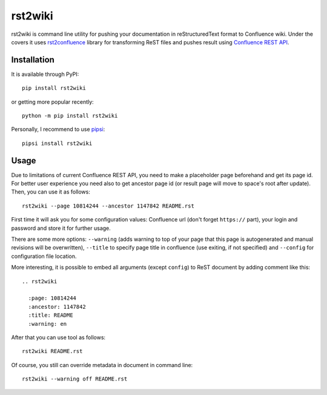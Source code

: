rst2wiki
========

rst2wiki is command line utility for pushing your documentation
in reStructuredText format to Confluence wiki. Under the covers
it uses `rst2confluence <https://github.com/netresearch/rst2confluence>`_
library for transforming ReST files and pushes result using
`Confluence REST API <https://docs.atlassian.com/atlassian-confluence/REST/latest/>`_.


Installation
------------

It is available through PyPI::

  pip install rst2wiki

or getting more popular recently::

  python -m pip install rst2wiki

Personally, I recommend to use `pipsi <https://github.com/mitsuhiko/pipsi>`_::

  pipsi install rst2wiki


Usage
-----

Due to limitations of current Confluence REST API, you need to make
a placeholder page beforehand and get its page id. For better user
experience you need also to get ancestor page id (or result page
will move to space's root after update). Then, you can use it
as follows::

  rst2wiki --page 10814244 --ancestor 1147842 README.rst 

First time it will ask you for some configuration values:
Confluence url (don't forget ``https://`` part), your login and password
and store it for further usage.

There are some more options: ``--warning`` (adds warning to top of your page
that this page is autogenerated and manual revisions will be overwritten),
``--title`` to specify page title in confluence (use exiting, if not specified)
and ``--config`` for configuration file location.

More interesting, it is possible to embed all arguments (except ``config``)
to ReST document by adding comment like this::

  .. rst2wiki

    :page: 10814244
    :ancestor: 1147842
    :title: README
    :warning: en

After that you can use tool as follows::

  rst2wiki README.rst

Of course, you still can override metadata in document in command line::

  rst2wiki --warning off README.rst
